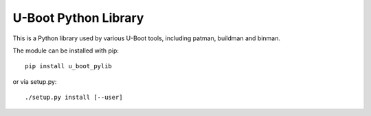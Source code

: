 .. SPDX-License-Identifier: GPL-2.0+

U-Boot Python Library
=====================

This is a Python library used by various U-Boot tools, including patman,
buildman and binman.

The module can be installed with pip::

   pip install u_boot_pylib

or via setup.py::

   ./setup.py install [--user]
